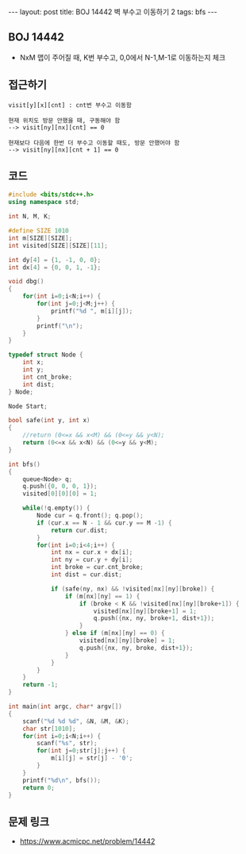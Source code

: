 #+HTML: ---
#+HTML: layout: post
#+HTML: title: BOJ 14442 벽 부수고 이동하기 2
#+HTML: tags: bfs
#+HTML: ---
#+OPTIONS: ^:nil

** BOJ 14442
- NxM 맵이 주어질 때, K번 부수고, 0,0에서 N-1,M-1로 이동하는지 체크


** 접근하기
#+BEGIN_EXAMPLE
visit[y][x][cnt] : cnt번 부수고 이동함

현재 위치도 방문 안했을 때, 구동해야 함
--> visit[ny][nx][cnt] == 0

현재보다 다음에 한번 더 부수고 이동할 때도, 방문 안했어야 함
--> visit[ny][nx][cnt + 1] == 0
#+END_EXAMPLE

** 코드
#+BEGIN_SRC cpp
#include <bits/stdc++.h>
using namespace std;

int N, M, K;

#define SIZE 1010
int m[SIZE][SIZE];
int visited[SIZE][SIZE][11];

int dy[4] = {1, -1, 0, 0};
int dx[4] = {0, 0, 1, -1};

void dbg()
{
    for(int i=0;i<N;i++) {
        for(int j=0;j<M;j++) {
            printf("%d ", m[i][j]);
        }
        printf("\n");
    }
}

typedef struct Node {
    int x;
    int y;
    int cnt_broke;
    int dist;
} Node;

Node Start;

bool safe(int y, int x)
{
    //return (0<=x && x<M) && (0<=y && y<N);
    return (0<=x && x<N) && (0<=y && y<M);
}

int bfs()
{
    queue<Node> q;
    q.push({0, 0, 0, 1});
    visited[0][0][0] = 1;

    while(!q.empty()) {
        Node cur = q.front(); q.pop();    
        if (cur.x == N - 1 && cur.y == M -1) {
            return cur.dist;
        } 
        for(int i=0;i<4;i++) {
            int nx = cur.x + dx[i];
            int ny = cur.y + dy[i];
            int broke = cur.cnt_broke;
            int dist = cur.dist;

            if (safe(ny, nx) && !visited[nx][ny][broke]) {
                if (m[nx][ny] == 1) {
                    if (broke < K && !visited[nx][ny][broke+1]) {
                        visited[nx][ny][broke+1] = 1;
                        q.push({nx, ny, broke+1, dist+1});
                    }
                } else if (m[nx][ny] == 0) {
                    visited[nx][ny][broke] = 1;
                    q.push({nx, ny, broke, dist+1});
                }
            }
        }
    }
    return -1;
}

int main(int argc, char* argv[])
{
    scanf("%d %d %d", &N, &M, &K); 
    char str[1010];
    for(int i=0;i<N;i++) {
        scanf("%s", str);
        for(int j=0;str[j];j++) {
            m[i][j] = str[j] - '0';
        }
    }
    printf("%d\n", bfs());
    return 0;
}
#+END_SRC


** 문제 링크
- https://www.acmicpc.net/problem/14442
